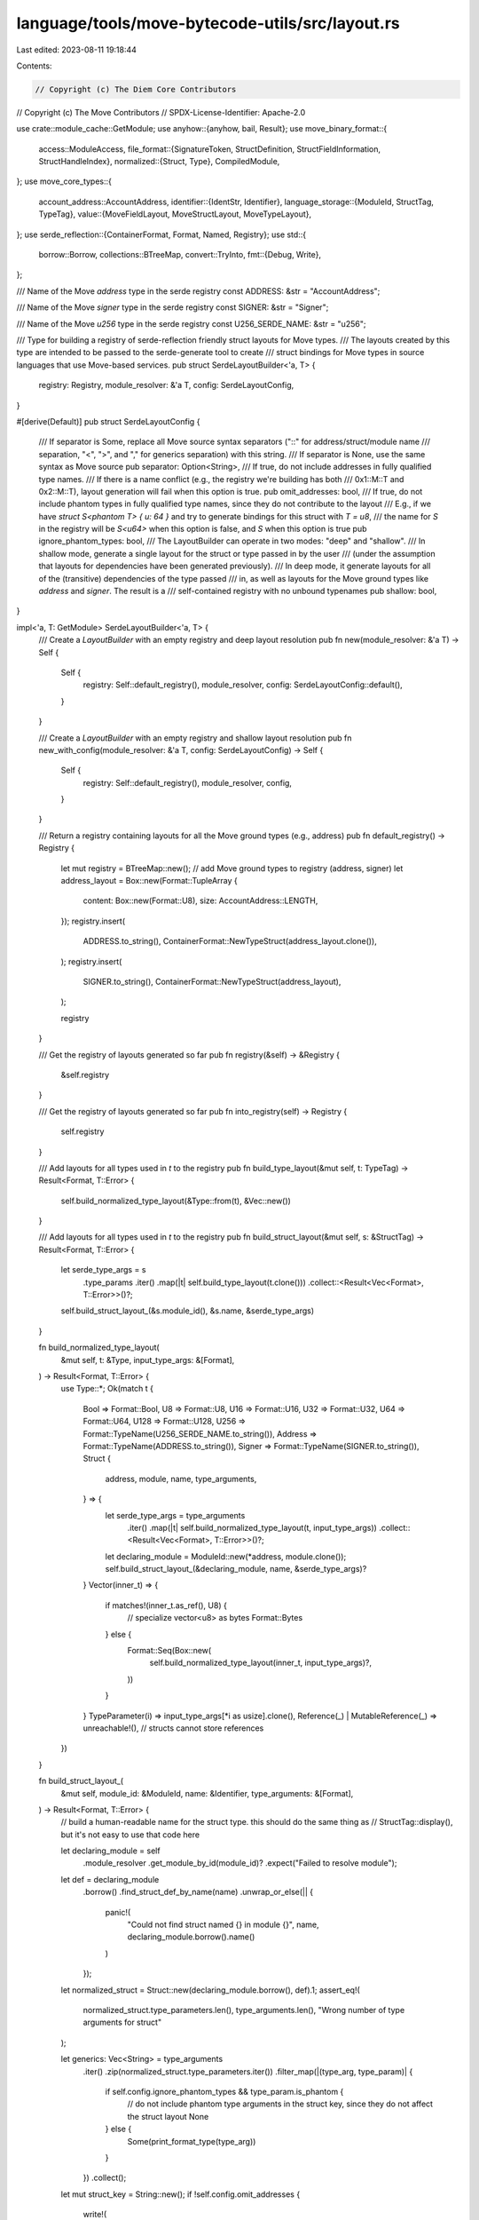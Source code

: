 language/tools/move-bytecode-utils/src/layout.rs
================================================

Last edited: 2023-08-11 19:18:44

Contents:

.. code-block:: rs

    // Copyright (c) The Diem Core Contributors
// Copyright (c) The Move Contributors
// SPDX-License-Identifier: Apache-2.0

use crate::module_cache::GetModule;
use anyhow::{anyhow, bail, Result};
use move_binary_format::{
    access::ModuleAccess,
    file_format::{SignatureToken, StructDefinition, StructFieldInformation, StructHandleIndex},
    normalized::{Struct, Type},
    CompiledModule,
};
use move_core_types::{
    account_address::AccountAddress,
    identifier::{IdentStr, Identifier},
    language_storage::{ModuleId, StructTag, TypeTag},
    value::{MoveFieldLayout, MoveStructLayout, MoveTypeLayout},
};
use serde_reflection::{ContainerFormat, Format, Named, Registry};
use std::{
    borrow::Borrow,
    collections::BTreeMap,
    convert::TryInto,
    fmt::{Debug, Write},
};

/// Name of the Move `address` type in the serde registry
const ADDRESS: &str = "AccountAddress";

/// Name of the Move `signer` type in the serde registry
const SIGNER: &str = "Signer";

/// Name of the Move `u256` type in the serde registry
const U256_SERDE_NAME: &str = "u256";

/// Type for building a registry of serde-reflection friendly struct layouts for Move types.
/// The layouts created by this type are intended to be passed to the serde-generate tool to create
/// struct bindings for Move types in source languages that use Move-based services.
pub struct SerdeLayoutBuilder<'a, T> {
    registry: Registry,
    module_resolver: &'a T,
    config: SerdeLayoutConfig,
}

#[derive(Default)]
pub struct SerdeLayoutConfig {
    /// If separator is Some, replace all Move source syntax separators ("::" for address/struct/module name
    /// separation, "<", ">", and "," for generics separation) with this string.
    /// If separator is None, use the same syntax as Move source
    pub separator: Option<String>,
    /// If true, do not include addresses in fully qualified type names.
    /// If there is a name conflict (e.g., the registry we're building has both
    /// 0x1::M::T and 0x2::M::T), layout generation will fail when this option is true.
    pub omit_addresses: bool,
    /// If true, do not include phantom types in fully qualified type names, since they do not contribute to the layout
    /// E.g., if we have `struct S<phantom T> { u: 64 }` and try to generate bindings for this struct with `T = u8`,
    /// the name for `S` in the registry will be `S<u64>` when this option is false, and `S` when this option is true
    pub ignore_phantom_types: bool,
    /// The LayoutBuilder can operate in two modes: "deep" and "shallow".
    /// In shallow mode, generate a single layout for the struct or type passed in by the user
    /// (under the assumption that layouts for dependencies have been generated previously).
    /// In deep mode, it generate layouts for all of the (transitive) dependencies of the type passed
    /// in, as well as layouts for the Move ground types like `address` and `signer`. The result is a
    /// self-contained registry with no unbound typenames
    pub shallow: bool,
}

impl<'a, T: GetModule> SerdeLayoutBuilder<'a, T> {
    /// Create a `LayoutBuilder` with an empty registry and deep layout resolution
    pub fn new(module_resolver: &'a T) -> Self {
        Self {
            registry: Self::default_registry(),
            module_resolver,
            config: SerdeLayoutConfig::default(),
        }
    }

    /// Create a `LayoutBuilder` with an empty registry and shallow layout resolution
    pub fn new_with_config(module_resolver: &'a T, config: SerdeLayoutConfig) -> Self {
        Self {
            registry: Self::default_registry(),
            module_resolver,
            config,
        }
    }

    /// Return a registry containing layouts for all the Move ground types (e.g., address)
    pub fn default_registry() -> Registry {
        let mut registry = BTreeMap::new();
        // add Move ground types to registry (address, signer)
        let address_layout = Box::new(Format::TupleArray {
            content: Box::new(Format::U8),
            size: AccountAddress::LENGTH,
        });
        registry.insert(
            ADDRESS.to_string(),
            ContainerFormat::NewTypeStruct(address_layout.clone()),
        );
        registry.insert(
            SIGNER.to_string(),
            ContainerFormat::NewTypeStruct(address_layout),
        );

        registry
    }

    /// Get the registry of layouts generated so far
    pub fn registry(&self) -> &Registry {
        &self.registry
    }

    /// Get the registry of layouts generated so far
    pub fn into_registry(self) -> Registry {
        self.registry
    }

    /// Add layouts for all types used in `t` to the registry
    pub fn build_type_layout(&mut self, t: TypeTag) -> Result<Format, T::Error> {
        self.build_normalized_type_layout(&Type::from(t), &Vec::new())
    }

    /// Add layouts for all types used in `t` to the registry
    pub fn build_struct_layout(&mut self, s: &StructTag) -> Result<Format, T::Error> {
        let serde_type_args = s
            .type_params
            .iter()
            .map(|t| self.build_type_layout(t.clone()))
            .collect::<Result<Vec<Format>, T::Error>>()?;
        self.build_struct_layout_(&s.module_id(), &s.name, &serde_type_args)
    }

    fn build_normalized_type_layout(
        &mut self,
        t: &Type,
        input_type_args: &[Format],
    ) -> Result<Format, T::Error> {
        use Type::*;
        Ok(match t {
            Bool => Format::Bool,
            U8 => Format::U8,
            U16 => Format::U16,
            U32 => Format::U32,
            U64 => Format::U64,
            U128 => Format::U128,
            U256 => Format::TypeName(U256_SERDE_NAME.to_string()),
            Address => Format::TypeName(ADDRESS.to_string()),
            Signer => Format::TypeName(SIGNER.to_string()),
            Struct {
                address,
                module,
                name,
                type_arguments,
            } => {
                let serde_type_args = type_arguments
                    .iter()
                    .map(|t| self.build_normalized_type_layout(t, input_type_args))
                    .collect::<Result<Vec<Format>, T::Error>>()?;
                let declaring_module = ModuleId::new(*address, module.clone());
                self.build_struct_layout_(&declaring_module, name, &serde_type_args)?
            }
            Vector(inner_t) => {
                if matches!(inner_t.as_ref(), U8) {
                    // specialize vector<u8> as bytes
                    Format::Bytes
                } else {
                    Format::Seq(Box::new(
                        self.build_normalized_type_layout(inner_t, input_type_args)?,
                    ))
                }
            }
            TypeParameter(i) => input_type_args[*i as usize].clone(),
            Reference(_) | MutableReference(_) => unreachable!(), // structs cannot store references
        })
    }

    fn build_struct_layout_(
        &mut self,
        module_id: &ModuleId,
        name: &Identifier,
        type_arguments: &[Format],
    ) -> Result<Format, T::Error> {
        // build a human-readable name for the struct type. this should do the same thing as
        // StructTag::display(), but it's not easy to use that code here

        let declaring_module = self
            .module_resolver
            .get_module_by_id(module_id)?
            .expect("Failed to resolve module");
        let def = declaring_module
            .borrow()
            .find_struct_def_by_name(name)
            .unwrap_or_else(|| {
                panic!(
                    "Could not find struct named {} in module {}",
                    name,
                    declaring_module.borrow().name()
                )
            });
        let normalized_struct = Struct::new(declaring_module.borrow(), def).1;
        assert_eq!(
            normalized_struct.type_parameters.len(),
            type_arguments.len(),
            "Wrong number of type arguments for struct"
        );

        let generics: Vec<String> = type_arguments
            .iter()
            .zip(normalized_struct.type_parameters.iter())
            .filter_map(|(type_arg, type_param)| {
                if self.config.ignore_phantom_types && type_param.is_phantom {
                    // do not include phantom type arguments in the struct key, since they do not affect the struct layout
                    None
                } else {
                    Some(print_format_type(type_arg))
                }
            })
            .collect();
        let mut struct_key = String::new();
        if !self.config.omit_addresses {
            write!(
                struct_key,
                "{}{}",
                module_id.address(),
                self.config.separator.as_deref().unwrap_or("::")
            )
            .unwrap();
        }
        write!(
            struct_key,
            "{}{}{}",
            module_id.name(),
            self.config.separator.as_deref().unwrap_or("::"),
            name
        )
        .unwrap();
        if !generics.is_empty() {
            write!(
                struct_key,
                "{}{}{}",
                self.config.separator.as_deref().unwrap_or("<"),
                generics.join(self.config.separator.as_deref().unwrap_or(",")),
                self.config.separator.as_deref().unwrap_or(">")
            )
            .unwrap()
        }
        if self.config.shallow {
            return Ok(Format::TypeName(struct_key));
        }

        if let Some(old_struct) = self.registry.get(&struct_key) {
            if self.config.omit_addresses || self.config.separator.is_some() {
                // check for conflicts (e.g., 0x1::M::T and 0x2::M::T that both get stripped to M::T because
                // omit_addresses is on)
                if old_struct.clone()
                    != self.generate_serde_struct(normalized_struct, type_arguments)?
                {
                    panic!(
                        "Name conflict: multiple structs with name {}, but different addresses",
                        struct_key
                    )
                }
            }
        } else {
            // not found--generate and update registry
            let serde_struct = self.generate_serde_struct(normalized_struct, type_arguments)?;
            self.registry.insert(struct_key.clone(), serde_struct);
        }

        Ok(Format::TypeName(struct_key))
    }

    fn generate_serde_struct(
        &mut self,
        normalized_struct: Struct,
        type_arguments: &[Format],
    ) -> Result<ContainerFormat, T::Error> {
        let fields = normalized_struct
            .fields
            .iter()
            .map(|f| {
                self.build_normalized_type_layout(&f.type_, type_arguments)
                    .map(|value| Named {
                        name: f.name.to_string(),
                        value,
                    })
            })
            .collect::<Result<Vec<Named<Format>>, T::Error>>()?;
        Ok(ContainerFormat::Struct(fields))
    }
}

fn print_format_type(t: &Format) -> String {
    match t {
        Format::TypeName(s) => s.to_string(),
        Format::Bool => "bool".to_string(),
        Format::U8 => "u8".to_string(),
        Format::U16 => "u16".to_string(),
        Format::U32 => "u32".to_string(),
        Format::U64 => "u64".to_string(),
        Format::U128 => "u128".to_string(),
        Format::Bytes => "vector<u8>".to_string(),
        Format::Seq(inner) => format!("vector<{}>", print_format_type(inner)),
        v => unimplemented!("Printing format value {:?}", v),
    }
}

pub enum TypeLayoutBuilder {}
pub enum StructLayoutBuilder {}

#[derive(Copy, Clone, Debug)]
enum LayoutType {
    WithTypes,
    WithFields,
    Runtime,
}

impl TypeLayoutBuilder {
    /// Construct a WithTypes `TypeLayout` with fields from `t`.
    /// Panics if `resolver` cannot resolve a module whose types are referenced directly or
    /// transitively by `t`
    pub fn build_with_types(t: &TypeTag, resolver: &impl GetModule) -> Result<MoveTypeLayout> {
        Self::build(t, resolver, LayoutType::WithTypes)
    }

    /// Construct a WithFields `TypeLayout` with fields from `t`.
    /// Panics if `resolver` cannot resolve a module whose types are referenced directly or
    /// transitively by `t`.
    pub fn build_with_fields(t: &TypeTag, resolver: &impl GetModule) -> Result<MoveTypeLayout> {
        Self::build(t, resolver, LayoutType::WithFields)
    }

    /// Construct a runtime `TypeLayout` from `t`.
    /// Panics if `resolver` cannot resolve a module whose types are referenced directly or
    /// transitively by `t`.
    pub fn build_runtime(t: &TypeTag, resolver: &impl GetModule) -> Result<MoveTypeLayout> {
        Self::build(t, resolver, LayoutType::Runtime)
    }

    fn build(
        t: &TypeTag,
        resolver: &impl GetModule,
        layout_type: LayoutType,
    ) -> Result<MoveTypeLayout> {
        use TypeTag::*;
        Ok(match t {
            Bool => MoveTypeLayout::Bool,
            U8 => MoveTypeLayout::U8,
            U16 => MoveTypeLayout::U16,
            U32 => MoveTypeLayout::U32,
            U64 => MoveTypeLayout::U64,
            U128 => MoveTypeLayout::U128,
            U256 => MoveTypeLayout::U256,
            Address => MoveTypeLayout::Address,
            Signer => bail!("Type layouts cannot contain signer"),
            Vector(elem_t) => {
                MoveTypeLayout::Vector(Box::new(Self::build(elem_t, resolver, layout_type)?))
            }
            Struct(s) => {
                MoveTypeLayout::Struct(StructLayoutBuilder::build(s, resolver, layout_type)?)
            }
        })
    }

    fn build_from_signature_token(
        m: &CompiledModule,
        s: &SignatureToken,
        type_arguments: &[MoveTypeLayout],
        resolver: &impl GetModule,
        layout_type: LayoutType,
    ) -> Result<MoveTypeLayout> {
        use SignatureToken::*;
        Ok(match s {
            Vector(t) => MoveTypeLayout::Vector(Box::new(Self::build_from_signature_token(
                m,
                t,
                type_arguments,
                resolver,
                layout_type,
            )?)),
            Struct(shi) => MoveTypeLayout::Struct(StructLayoutBuilder::build_from_handle_idx(
                m,
                *shi,
                vec![],
                resolver,
                layout_type,
            )?),
            StructInstantiation(shi, type_actuals) => {
                let actual_layouts = type_actuals
                    .iter()
                    .map(|t| {
                        Self::build_from_signature_token(
                            m,
                            t,
                            type_arguments,
                            resolver,
                            layout_type,
                        )
                    })
                    .collect::<Result<Vec<_>>>()?;
                MoveTypeLayout::Struct(StructLayoutBuilder::build_from_handle_idx(
                    m,
                    *shi,
                    actual_layouts,
                    resolver,
                    layout_type,
                )?)
            }
            TypeParameter(i) => type_arguments[*i as usize].clone(),
            Bool => MoveTypeLayout::Bool,
            U8 => MoveTypeLayout::U8,
            U16 => MoveTypeLayout::U16,
            U32 => MoveTypeLayout::U32,
            U64 => MoveTypeLayout::U64,
            U128 => MoveTypeLayout::U128,
            U256 => MoveTypeLayout::U256,
            Address => MoveTypeLayout::Address,
            Signer => bail!("Type layouts cannot contain signer"),
            Reference(_) | MutableReference(_) => bail!("Type layouts cannot contain references"),
        })
    }
}

impl StructLayoutBuilder {
    pub fn build_runtime(s: &StructTag, resolver: &impl GetModule) -> Result<MoveStructLayout> {
        Self::build(s, resolver, LayoutType::Runtime)
    }

    pub fn build_with_fields(s: &StructTag, resolver: &impl GetModule) -> Result<MoveStructLayout> {
        Self::build(s, resolver, LayoutType::WithFields)
    }

    /// Construct an expanded `TypeLayout` from `s`.
    /// Panics if `resolver` cannot resolved a module whose types are referenced directly or
    /// transitively by `s`.
    fn build(
        s: &StructTag,
        resolver: &impl GetModule,
        layout_type: LayoutType,
    ) -> Result<MoveStructLayout> {
        let type_arguments = s
            .type_params
            .iter()
            .map(|t| TypeLayoutBuilder::build(t, resolver, layout_type))
            .collect::<Result<Vec<MoveTypeLayout>>>()?;
        Self::build_from_name(
            &s.module_id(),
            &s.name,
            type_arguments,
            resolver,
            layout_type,
        )
    }

    fn build_from_definition(
        m: &CompiledModule,
        s: &StructDefinition,
        type_arguments: Vec<MoveTypeLayout>,
        resolver: &impl GetModule,
        layout_type: LayoutType,
    ) -> Result<MoveStructLayout> {
        let s_handle = m.struct_handle_at(s.struct_handle);
        if s_handle.type_parameters.len() != type_arguments.len() {
            bail!("Wrong number of type arguments for struct")
        }
        match &s.field_information {
            StructFieldInformation::Native => {
                bail!("Can't extract fields for native struct")
            }
            StructFieldInformation::Declared(fields) => {
                let layouts = fields
                    .iter()
                    .map(|f| {
                        TypeLayoutBuilder::build_from_signature_token(
                            m,
                            &f.signature.0,
                            &type_arguments,
                            resolver,
                            layout_type,
                        )
                    })
                    .collect::<Result<Vec<MoveTypeLayout>>>()?;
                Ok(match layout_type {
                    LayoutType::Runtime => MoveStructLayout::Runtime(layouts),
                    LayoutType::WithFields => MoveStructLayout::WithFields(
                        fields
                            .iter()
                            .map(|f| m.identifier_at(f.name).to_owned())
                            .zip(layouts)
                            .map(|(name, layout)| MoveFieldLayout::new(name, layout))
                            .collect(),
                    ),
                    LayoutType::WithTypes => {
                        let mid = m.self_id();
                        let type_param_res: Result<Vec<TypeTag>> =
                            type_arguments.iter().map(|t| t.try_into()).collect();
                        let type_params = type_param_res?;
                        let type_ = StructTag {
                            address: *mid.address(),
                            module: mid.name().to_owned(),
                            name: m.identifier_at(s_handle.name).to_owned(),
                            type_params,
                        };
                        let fields = fields
                            .iter()
                            .map(|f| m.identifier_at(f.name).to_owned())
                            .zip(layouts)
                            .map(|(name, layout)| MoveFieldLayout::new(name, layout))
                            .collect();
                        MoveStructLayout::WithTypes { type_, fields }
                    }
                })
            }
        }
    }

    fn build_from_name(
        declaring_module: &ModuleId,
        name: &IdentStr,
        type_arguments: Vec<MoveTypeLayout>,
        resolver: &impl GetModule,
        layout_type: LayoutType,
    ) -> Result<MoveStructLayout> {
        let module = match resolver.get_module_by_id(declaring_module) {
            Err(_) | Ok(None) => bail!("Could not find module"),
            Ok(Some(m)) => m,
        };
        let def = module
            .borrow()
            .find_struct_def_by_name(name)
            .ok_or_else(|| {
                anyhow!(
                    "Could not find struct named {} in module {}",
                    name,
                    declaring_module
                )
            })?;
        Self::build_from_definition(module.borrow(), def, type_arguments, resolver, layout_type)
    }

    fn build_from_handle_idx(
        m: &CompiledModule,
        s: StructHandleIndex,
        type_arguments: Vec<MoveTypeLayout>,
        resolver: &impl GetModule,
        layout_type: LayoutType,
    ) -> Result<MoveStructLayout> {
        if let Some(def) = m.find_struct_def(s) {
            // declared internally
            Self::build_from_definition(m, def, type_arguments, resolver, layout_type)
        } else {
            let handle = m.struct_handle_at(s);
            let name = m.identifier_at(handle.name);
            let declaring_module = m.module_id_for_handle(m.module_handle_at(handle.module));
            // declared externally
            Self::build_from_name(
                &declaring_module,
                name,
                type_arguments,
                resolver,
                layout_type,
            )
        }
    }
}


